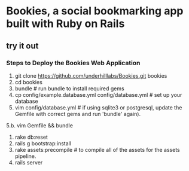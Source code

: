* Bookies, a social bookmarking app built with Ruby on Rails

** try it out
*** Steps to Deploy the Bookies Web Application
1. git clone https://github.com/underhilllabs/Bookies.git bookies
2. cd bookies
3. bundle # run bundle to install required gems
4. cp config/example.database.yml config/database.yml    # set up your database
5. vim config/database.yml     # if using sqlite3 or postgresql, update the Gemfile with correct gems and run 'bundle' again).
5.b. vim Gemfile && bundle
6. rake db:reset
7. rails g bootstrap:install
8. rake assets:precompile # to compile all of the assets for the assets pipeline.
9. rails server 

